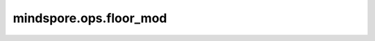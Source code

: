 mindspore.ops.floor_mod
========================

.. py:function:: mindspore.ops.floor_mod(x, y)

    将第一个输入Tensor除以第二个输入Tensor，并向下取余。

    例如 :math:`floor(x / y) * y + mod(x, y) = x` 。

    `x` 和 `y` 的输入遵循隐式类型转换规则，使数据类型一致。当输入是两个Tensor时，它们的数据类型不能同时是bool，它们的shape可以广播。当输入是一个Tensor和一个Scalar时，Scalar只能是一个常量。

    .. math::
        out_{i} =\text{floor}(x_{i} // y_{i})

    其中 :math:`floor` 表示Floor算子，有关更多详细信息，请参阅 :class:`mindspore.ops.Floor` 算子。

    .. warning::
        - 输入 `y` 的元素不能等于0，否则将返回当前数据类型的最大值。
        - 当输入元素数量超过2048时，算子的精度不能保证千分之二的要求。
        - 由于架构不同，该算子在NPU和CPU上的计算结果可能不一致。
        - 如果shape表示为 :math:`(D1, D2 ..., Dn)` ，那么 D1\*D2... \*DN<=1000000,n<=8。

    参数：
        - **x** (Union[Tensor, Number, bool]) - 第一个输入，为数值型，或bool，或数据类型为数值型或bool的Tensor。
        - **y** (Union[Tensor, Number, bool]) - 第二个输入，为数值型，或bool，或数据类型为数值型或bool的Tensor。

    返回：
        Tensor，输出的shape与广播后的shape相同，数据类型取两个输入中精度较高或数字较高的。

    异常：
        - **TypeError** - 如果 `x` 和 `y` 不是以下之一：Tensor，number.Number或bool。
